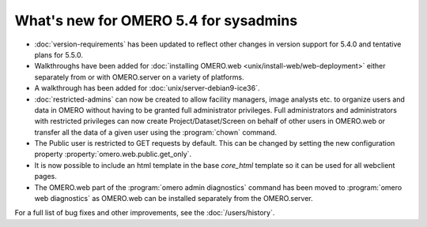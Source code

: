 What's new for OMERO 5.4 for sysadmins
======================================

- :doc:`version-requirements` has been updated to reflect other changes in
  version support for 5.4.0 and tentative plans for 5.5.0.

- Walkthroughs have been added for 
  :doc:`installing OMERO.web <unix/install-web/web-deployment>` either
  separately from or with OMERO.server on a variety of platforms.

- A walkthrough has been added for :doc:`unix/server-debian9-ice36`.

- :doc:`restricted-admins` can now be created to allow
  facility managers, image analysts etc. to organize users and data in OMERO
  without having to be granted full administrator privileges. Full
  administrators and administrators with restricted privileges can now create
  Project/Dataset/Screen on behalf of other users in OMERO.web or transfer all
  the data of a given user using the :program:`chown` command.

- The Public user is restricted to GET requests by default. This can be
  changed by setting the new configuration property
  :property:`omero.web.public.get_only`.

- It is now possible to include an html template in the base `core_html` 
  template so it can be used for all webclient pages.

- The OMERO.web part of the :program:`omero admin diagnostics` command has
  been moved to :program:`omero web diagnostics` as OMERO.web can be installed
  separately from the OMERO.server.

For a full list of bug fixes and other improvements, see the
:doc:`/users/history`.
